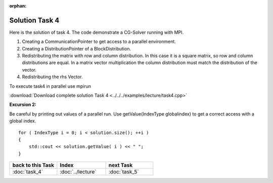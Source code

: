 :orphan:

Solution Task 4
===============

Here is the solution of task 4. The code demonstrate a CG-Solver running with MPI. 

.. code-block:: c++
   :emphasize-lines: 26,27,28,40

   #include <scai/lama.hpp>

   #include <scai/lama/storage/SparseAssemblyStorage.hpp>
   #include <scai/lama/matrix/CSRSparseMatrix.hpp>
   #include <scai/lama/DenseVector.hpp>
   #include <scai/tracing.hpp>

   #include <scai/lama/solver/CG.hpp>
   #include <scai/lama/solver/criteria/IterationCount.hpp>

   #include <scai/lama/CommunicatorFactory.hpp>
   #include <scai/lama/distribution/BlockDistribution.hpp>

   #include <iostream>

   using namespace lama;

   int main( int argc, char* argv[] )
   {
      //TASK 1:
      CSRSparseMatrix<double> m( argv[1] );
      IndexType size = m.getNumRows();
   
      //TASK 4:
      CommunicatorPtr comm( CommunicatorFactory::get( "MPI" ) ); /*(1)*/
      DistributionPtr dist( new BlockDistribution( size, comm ) ); /*(2)*/
      m.redistribute( dist, dist ); /*(3)*/

      //Creation of Vector (task 2):
      DenseVector<double> rhs( size, 0.0 );
      HostWriteAccess<double> hwarhs( rhs.getLocalValues() );

      for ( IndexType i = 0; i < size; ++i )
      {
         hwarhs[i] = double( i + 1 );
      }
      hwarhs.release();

      rhs.redistribute( dist ); /*(4)*/

      DenseVector<double> solution( 0.0, dist );

      //TASK 2:
      //Here is the self-provided implementation of task 2
      {...}

      for ( IndexType i = 0; i < solution.size(); ++i ) 
      {
         std::cout << solution.getValue( i ) << " ";
      }
      return 0;
    }

(1) Creating a CommunicationPointer to get access to a parallel environment.
(2) Creating a DistributionPointer of a BlockDistribution.
(3) Redistributing the matrix with row and column distribution. In this case it is a square matrix, so row and column distributions are equal. In a matrix vector multiplication the column distribution must match the distribution of the vector.
(4) Redistributing the rhs Vector.

To execute task4 in parallel use mpirun

.. code-block::bash

   mpirun -np <num-procs> ./task4 <input-file>

:download:`Download complete solution Task 4 <../../../examples/lecture/task4.cpp>`

**Excursion 2:**

Be careful by printing out values of a parallel run. Use
getValue(IndexType globalindex) to get a correct access with a global index.

::

   for ( IndexType i = 0; i < solution.size(); ++i )
   {
       std::cout << solution.getValue( i ) << " ";
   }

   
.. csv-table::
   :header: "back to this Task", "Index", "next Task"
   :widths: 330, 340, 330

   ":doc:`task_4`", ":doc:`../lecture`", ":doc:`task_5`"
   
